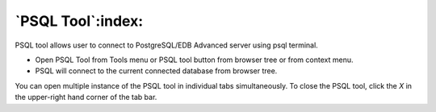 .. _psql_tool:

******************
`PSQL Tool`:index:
******************

PSQL tool allows user to connect to PostgreSQL/EDB Advanced server using psql terminal.

* Open PSQL Tool from Tools menu or PSQL tool button from browser tree or from context menu.

* PSQL will connect to the current connected database from browser tree.

.. image:: images/psql_tool.png
    :alt: PSQL tool window
    :align: center

You can open multiple instance of the PSQL tool in individual tabs simultaneously.
To close the PSQL tool, click the *X* in the upper-right hand corner of the tab bar.

